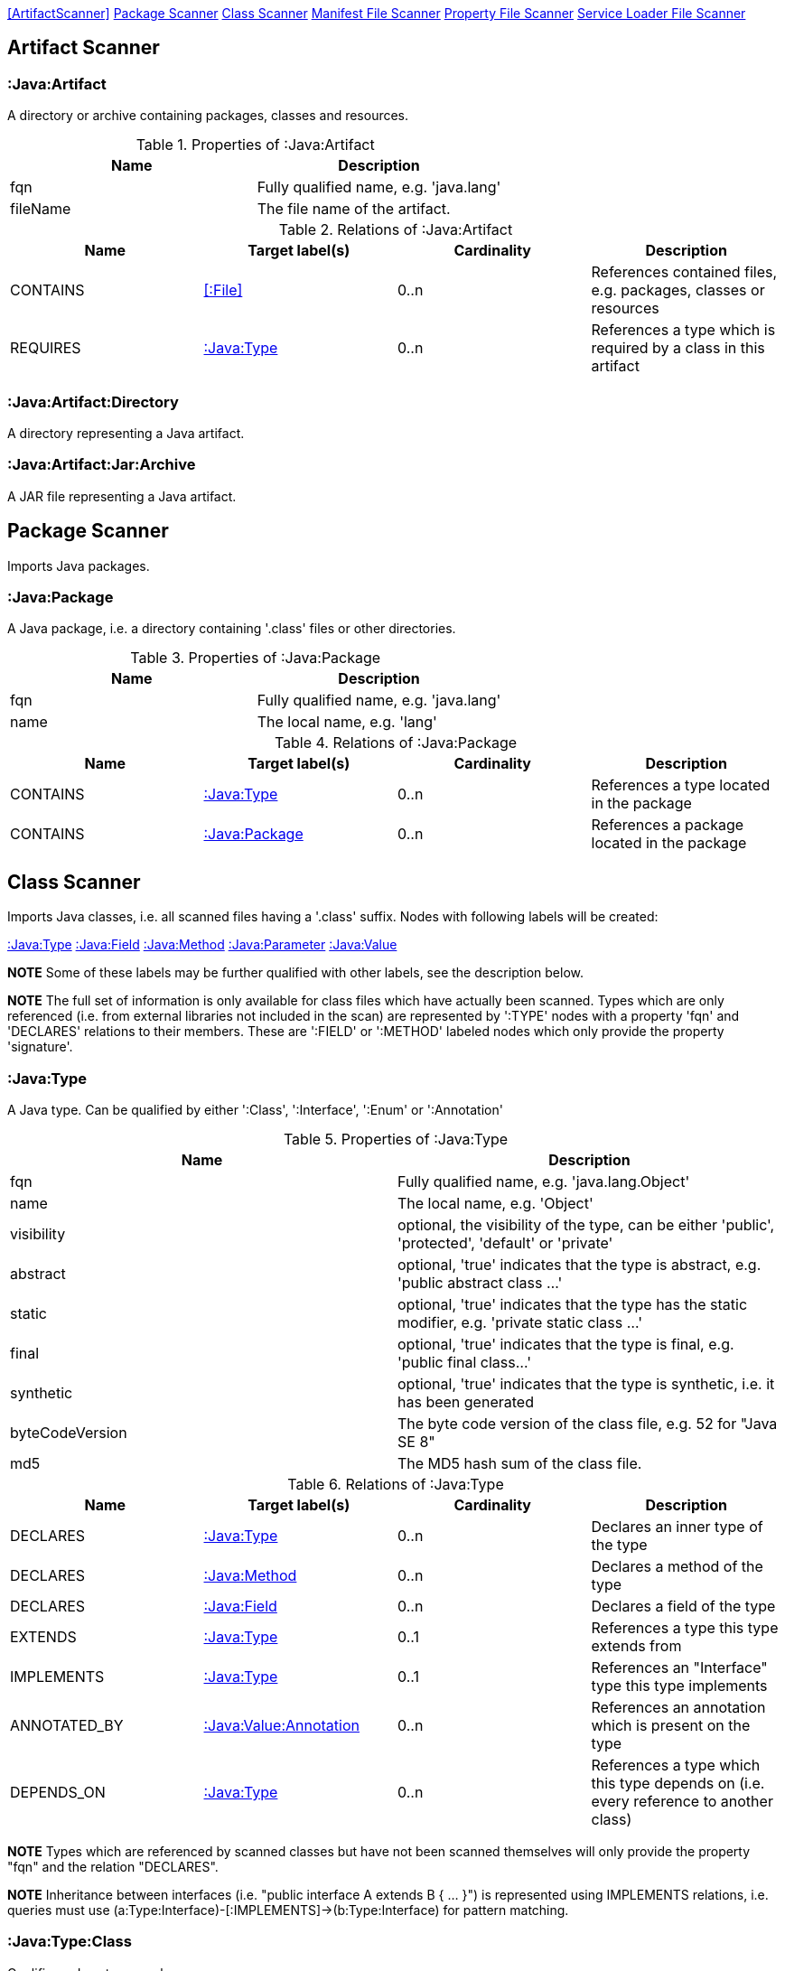<<ArtifactScanner>> <<PackageScanner>> <<ClassScanner>> <<ManifestFileScanner>> <<PropertyFileScanner>> <<ServiceLoaderFileScanner>>

== Artifact Scanner

[[:Java:Artifact]]
=== :Java:Artifact
A directory or archive containing packages, classes and resources.

.Properties of :Java:Artifact
[options="header"]
|====
| Name       | Description
| fqn        | Fully qualified name, e.g. 'java.lang'
| fileName   | The file name of the artifact.
|====

.Relations of :Java:Artifact
[options="header"]
|====
| Name         | Target label(s) | Cardinality | Description
| CONTAINS     | <<:File>>       | 0..n        | References contained files, e.g. packages, classes or resources
| REQUIRES     | <<:Java:Type>>  | 0..n        | References a type which is required by a class in this artifact
|====

[[:Java:Artifact:Directory]]
=== :Java:Artifact:Directory
A directory representing a Java artifact.

[[:Java:Artifact:Jar:Archive]]
=== :Java:Artifact:Jar:Archive
A JAR file representing a Java artifact.


[[PackageScanner]]
== Package Scanner
Imports Java packages.

[[:Java:Package]]
=== :Java:Package
A Java package, i.e. a directory containing '.class' files or other directories.

.Properties of :Java:Package
[options="header"]
|====
| Name       | Description
| fqn        | Fully qualified name, e.g. 'java.lang'
| name       | The local name, e.g. 'lang'
|====

.Relations of :Java:Package
[options="header"]
|====
| Name         | Target label(s)   | Cardinality | Description
| CONTAINS     | <<:Java:Type>>    | 0..n        | References a type located in the package
| CONTAINS     | <<:Java:Package>> | 0..n        | References a package located in the package
|====

[[ClassScanner]]
== Class Scanner
Imports Java classes, i.e. all scanned files having a '.class' suffix. Nodes with following labels will be created:

<<:Java:Type>>
<<:Java:Field>>
<<:Java:Method>>
<<:Java:Parameter>>
<<:Java:Value>>

*NOTE* Some of these labels may be further qualified with other labels, see the description below.

*NOTE* The full set of information is only available for class files which have actually been scanned. Types which are
only referenced (i.e. from external libraries not included in the scan) are represented by ':TYPE' nodes with a
property 'fqn' and 'DECLARES' relations to their members. These are ':FIELD' or ':METHOD' labeled nodes which only 
provide the property 'signature'.

[[:Java:Type]]
=== :Java:Type
A Java type. Can be qualified by either ':Class', ':Interface', ':Enum' or ':Annotation'

.Properties of :Java:Type
[options="header"]
|====
| Name            | Description
| fqn             | Fully qualified name, e.g. 'java.lang.Object'
| name            | The local name, e.g. 'Object'
| visibility      | optional, the visibility of the type, can be either 'public', 'protected', 'default' or 'private'
| abstract        | optional, 'true' indicates that the type is abstract, e.g. 'public abstract class ...'
| static          | optional, 'true' indicates that the type has the static modifier, e.g. 'private static class ...'
| final           | optional, 'true' indicates that the type is final, e.g. 'public final class...'
| synthetic       | optional, 'true' indicates that the type is synthetic, i.e. it has been generated
| byteCodeVersion | The byte code version of the class file, e.g. 52 for "Java SE 8"
| md5             | The MD5 hash sum of the class file.
|====

.Relations of :Java:Type
[options="header"]
|====
| Name         | Target label(s)            | Cardinality | Description
| DECLARES     | <<:Java:Type>>             | 0..n        | Declares an inner type of the type
| DECLARES     | <<:Java:Method>>           | 0..n        | Declares a method of the type
| DECLARES     | <<:Java:Field>>            | 0..n        | Declares a field of the type
| EXTENDS      | <<:Java:Type>>             | 0..1        | References a type this type extends from
| IMPLEMENTS   | <<:Java:Type>>             | 0..1        | References an "Interface" type this type implements
| ANNOTATED_BY | <<:Java:Value:Annotation>> | 0..n        | References an annotation which is present on the type
| DEPENDS_ON   | <<:Java:Type>>             | 0..n        | References a type which this type depends on (i.e. every reference to another class)
|====

*NOTE* Types which are referenced by scanned classes but have not been scanned themselves will only provide the property "fqn"
and the relation "DECLARES".

*NOTE* Inheritance between interfaces (i.e. "public interface A extends B { ... }") is represented using IMPLEMENTS relations, i.e. queries must
 use (a:Type:Interface)-[:IMPLEMENTS]->(b:Type:Interface) for pattern matching.

=== :Java:Type:Class
Qualifies a Java type as class.

=== :Java:Type:Interface
Qualifies a Java type node as interface.

=== :Java:Type:Enum
Qualifies a Java type as enumeration.

=== :Java:Type:Annotation
Qualifies a Java type as annotation.

[[:Java:Field]]
=== :Java:Field
A field declared in a Java type.

.Properties of :Java:Field
[options="header"]
|====
| Name       | Description
| name       | The field name, e.g. 'id'
| signature  | The raw signature of the field, e.g. 'int id', 'java.lang.String toString()'
| visibility | optional, The visibility of the field, can be either 'public', 'protected', 'default' or 'private'
| static     | optional, 'true' indicates that the field has the static modifier, e.g. 'static int id;'
| final      | optional, 'true' indicates that the field is final, e.g. 'final int id;'
| transient  | optional, 'true' indicates that the field is transient, e.g. 'transient int id;'
| volatile   | optional, 'true' indicates that the field is volatile, e.g.  'volatile int id;'
| synthetic  | optional, 'true' indicates that the field is synthetic, i.e. it has been generated
|====

.Relations of :Java:Field
[options="header"]
|====
| Name         | Target label(s)            | Cardinality | Description
| OF_TYPE      | <<:Java:Type>>             | 1           | References the type of the field
| ANNOTATED_BY | <<:Java:Value:Annotation>> | 0..n        | References an annotation which is present on the field
|====

*NOTE* Fields which are referenced by scanned classes but have not been scanned themselves will only provide the property "signature".

[[:Java:Method]]
=== :Java:Method
A method declared in a Java type.

.Properties of :Java:Method
[options="header"]
|====
| Name                 | Description
| name                 | The method name, e.g. 'getId'
| signature            | The raw signature of the method, e.g. 'int getId()', 'java.lang.String concat(java.lang.String,java.lang.String)'
| visibility           | optional, The visibility of the method, can be either 'public', 'protected', 'default' or 'private'
| static               | optional, 'true' indicates that the method has the static modifier, e.g. 'static int getId();'
| final                | optional, 'true' indicates that the method is final, e.g. 'final int getId();'
| native               | optional, 'true' indicates that the method is native, e.g. 'native int getId();'
| synthetic            | optional, 'true' indicates that the method is synthetic, i.e. it has been generated
| cyclomaticComplexity | The cyclomatic complexity of the method
|====

.Relations of :Java:Method
[options="header"]
|====
| Name         | Target label(s)            | Cardinality | Description
| HAS          | <<:Java:Parameter>>        | 0..n        | References a parameter of the method
| THROWS       | <<:Java:Type>>             | 0..n        | References the exception type thrown by the method
| RETURNS      | <<:Java:Type>>             | 0..n        | References the return type of the method
| ANNOTATED_BY | <<:Java:Value:Annotation>> | 0..n        | References an annotation which is present on the method declaration
| READS        | <<:Java:Field>>            | 0..n        | References a field which is read by the method
| WRITES       | <<:Java:Field>>            | 0..n        | References a field which is written by the method
| INVOKES      | <<:Java:Method>>           | 0..n        | References a method which is invoked by the method
|====

*NOTE* Methods which are referenced by scanned classes but have not been scanned themselves will only provide the property "signature".

=== :Java:Method:Constructor
Qualifies a method as constructor.

[[:Java:Parameter]]
=== :Java:Parameter
A method parameter.

.Properties of :Java:Parameter
[options="header"]
|====
| Name       | Description
| index      | The index of the parameter according to the method signature (starting with 0)
|====

.Properties of :Java:Parameter
[options="header"]
|====
| Name         | Target label(s)            | Cardinality | Description
| OF_TYPE      | <<:Java:Type>>             | 1           | References the type of the parameter
| ANNOTATED_BY | <<:Java:Value:Annotation>> | 0..n        | References an annotation which is present on the parameter
|====

[[:Java:Value]]
=== :Java:Value
A value, can be qualified by either ':Primitive', ':Annotation', ':Class', ':Enum' or ':Array'.

.Properties of :Java:Value
[options="header"]
|====
| Name | Description
| name | The method name, e.g. 'value'
|====

[[:Java:Value:Primitive]]
=== :Value:Primitive
A primitive value.

.Properties of :Java:Value:Primitive
[options="header"]
|====
| Name  | Description
| value | The value
|====

[[:Java:Value:Annotation]]
=== :Java:Value:Annotation
Represents a annotation on a Java element, e.g. '@Entity public class ...'

.Relations of :Java:Value:Annotation:
[options="header"]
|====
| Name    | Target label(s)      | Cardinality | Description
| OF_TYPE | <<:Java:Type>>       | 1           | References the type of the annotation
| HAS     | <<:Java:Value>>      | 0..n        | References an attribute of the annotation, e.g. '@Entity(name="MyEntity")'
|====

[[:Java:Value:Class]]
=== :Java:Value:Class
Represents a class instance, e.g. as specified by annotation attribute.

.Relations of :Java:Value:Class:
[options="header"]
|====
| Name | Target label(s)      | Cardinality | Description
| IS   | <<:Java:Type>>       | 1           | References the type
|====

[[:Java:Value:Enum]]
=== :Java:Value:Enum
Represents an enum value.

.Relations of :Java:Value:Enum:
[options="header"]
|====
| Name | Target label(s) | Cardinality | Description
| IS   | <<:Java:Field>>      | 1           | References the field representing the enumeration value
|====

[[:Java:Value:Array]]
=== :Java:Value:Array
Represents an array value, i.e. a node referencing value nodes.

.Relations of :Java:Value:Array:
[options="header"]
|====
| Name     | Target label(s)      | Cardinality | Description
| CONTAINS | <<:Java:Value>>      | 0..n        | References a value contained in the array
|====



[[ManifestFileScanner]]
== Manifest File Scanner
Imports manifest descriptors from META-INF/MANIFEST.MF files.

[[:File:Java:Manifest]]
=== :File:Java:Manifest
A MANIFEST.MF file containing sections.

.Properties of :File:Java:Manifest
[options="header"]
|====
| Name     | Description
| fileName | The file name
|====

.Relations of :File:Java:Manifest
[options="header"]
|====
| Name     | Target label(s)      | Cardinality | Description
| DECLARES | <<:Java:ManifestSection>> | 0..n        | References a manifest section
|====

[[:Java:ManifestSection]]
=== :Java:ManifestSection
A manifest section.

.Relations of :Java:ManifestSection
[options="header"]
|====
| Name | Target label(s)               | Cardinality | Description
| HAS  | <<:Java:Value:ManifestEntry>> | 0..n        | References a manifest entry in the section
|====

[[:Java:Value:ManifestEntry]]
=== :Java:Value:ManifestEntry
A manifest entry.

.Properties of :Java:Value:ManifestEntry
[options="header"]
|====
| Name  | Description
| name  | The name of the entry, e.g. 'Main-Class'
| value | The value of the entry, e.g. 'com.buschmais.jqassistant.scm.cli.Main'
|====



[[PropertyFileScanner]]
== Property File Scanner
Imports property files, i.e. all files having a suffix '.properties'.

[[:File:Java:Properties]]
=== :File:Properties
A property file containing key/value pairs.

.Properties of :File:Java:Properties
[options="header"]
|====
| Name     | Description
| fileName | The file name
|====

.Relations of :File:Java:Properties
[options="header"]
|====
| Name | Target label(s)     | Cardinality | Description
| HAS  | <<:Java:Value:Property>> | 0..n        | References a property value
|====

[[:Java:Value:Property]]
=== :Java:Value:Property
A key value/pair.

.Properties of :Java:Value:Property
[options="header"]
|====
| Name  | Description
| name  | The name of the property
| value | The value of the property
|====



[[ServiceLoaderFileScanner]]
== Service Loader File Scanner
Imports service loader descriptors from "META-INF/services" directories.

[[:File:Java:ServiceLoader]]
=== :File:Java:ServiceLoader
A file containing the implementation class names for a service interface

.Properties of :File:Java:ServiceLoader
[options="header"]
|====
| Name     | Description
| fileName | The file name
|====

.Relations of :File:Java:ServiceLoader
[options="header"]
|====
| Name     | Target label(s)  | Cardinality | Description
| OF_TYPE  | <<:Java:Type>> | 1    | The type representing the service interface
| CONTAINS | <<:Java:Type>> | 0..n | References a type which implements the service interface
|====

